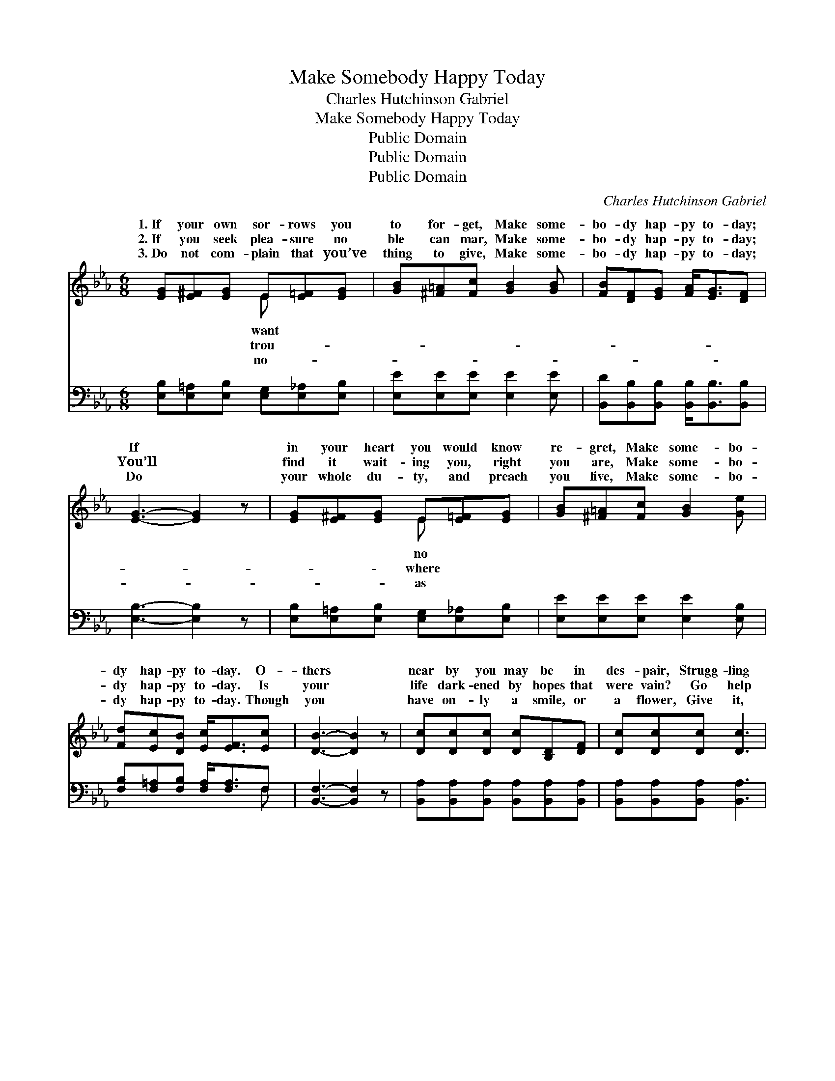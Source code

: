 X:1
T:Make Somebody Happy Today
T:Charles Hutchinson Gabriel
T:Make Somebody Happy Today
T:Public Domain
T:Public Domain
T:Public Domain
C:Charles Hutchinson Gabriel
Z:Public Domain
%%score ( 1 2 ) ( 3 4 )
L:1/8
M:6/8
K:Eb
V:1 treble 
V:2 treble 
V:3 bass 
V:4 bass 
V:1
 [EG][E^F][EG] E[E=F][EG] | [GB][^F=A][Fc] [GB]2 [GB] | [FB][DF][EG] [FA]<[EG][DF] | %3
w: 1.~If your own sor- rows you|to for- get, Make some-|bo- dy hap- py to- day;|
w: 2.~If you seek plea- sure no|ble can mar, Make some-|bo- dy hap- py to- day;|
w: 3.~Do not com- plain that you’ve|thing to give, Make some-|bo- dy hap- py to- day;|
 [EG]3- [EG]2 z | [EG][E^F][EG] E[E=F][EG] | [GB][^F=A][Fc] [GB]2 [Ge] | %6
w: If *|in your heart you would know|re- gret, Make some- bo-|
w: You’ll *|find it wait- ing you, right|you are, Make some- bo-|
w: Do *|your whole du- ty, and preach|you live, Make some- bo-|
 [Fd][Ec][DB] [Ec]<[EF][Ec] | [DB]3- [DB]2 z | [Dc][Dc][Dc] [Dc][B,D][DF] | [Dc][Dc][Dc] [Dc]3 | %10
w: dy hap- py to- day. O-|thers *|near by you may be in|des- pair, Strugg- ling|
w: dy hap- py to- day. Is|your *|life dark- ened by hopes that|were vain? Go help|
w: dy hap- py to- day. Though|you *|have on- ly a smile, or|a flower, Give it,|
 [EB][EB][EB] [EB]E[EG] | [EB][EB][FB] [GB]3 | [Ec][Ec][Ec] [Ee][Ed][Ec] | %13
w: ’neath cross- es so hea- vy|bear; They may take|heart, if you show that you|
w: an- o- ther his goal to|tain! What you have|lost, by your help he may|
w: and speak of His love, of|power; You may cheer|ma- ny a pain- wear- y|
 [EB][E=A][EB] [Ec]2 [^Fe] | [Ge][GB][EG] [DB]<[DA][DF] | E3- E2 ||"^Refrain" [GB] | %17
w: care— Make some- bo- dy|hap- py to- day. * *|||
w: gain— Make some- bo- dy|hap- py to- day. Make some-|bo- *|hap-|
w: hour— Make some- bo- dy|hap- py to- day. * *|||
 [Ge][Gd][Gc] [GB]<[Gc][EG] | (G2 G [AB]2) [AB] | [Ad]>[Ac][GB] [FA][GB][FA] | [EG]3- [EG]2 E | %21
w: ||||
w: py to- day. O sing a|glad * * song|your way; The good that you|do * brings|
w: ||||
 [EG]>[E^F][EG] [DA]2 [DA] | [EB][E=A][EB] [Ec]2 [^Fe] | [Ge][GB][EG] [DB]<[DA][DF] | E3- E2 z |] %25
w: ||||
w: ing to you. Make some-|bo- dy hap- py to-|day. * * * * *||
w: ||||
V:2
 x3 E x2 | x6 | x6 | x6 | x3 E x2 | x6 | x6 | x6 | x6 | x6 | x4 E x | x6 | x6 | x6 | x6 | E3- E2 || %16
w: want||||no||||||to||||||
w: trou-||||where||||||at-|||||dy *|
w: no-||||as||||||His||||||
 x | x6 | B3- x3 | x6 | x5 E | x6 | x6 | x6 | E3- E2 x |] %25
w: |||||||||
w: ||on||bless-|||||
w: |||||||||
V:3
 [E,B,][E,=A,][E,B,] [E,G,][E,_A,][E,B,] | [E,E][E,E][E,E] [E,E]2 [E,E] | %2
 [B,,D][B,,B,][B,,B,] [B,,B,]<[B,,B,][B,,B,] | [E,B,]3- [E,B,]2 z | %4
 [E,B,][E,=A,][E,B,] [E,G,][E,_A,][E,B,] | [E,E][E,E][E,E] [E,E]2 [E,B,] | %6
 [F,B,][F,=A,][F,B,] [F,A,]<[F,A,]F, | [B,,F,]3- [B,,F,]2 z | %8
 [B,,A,][B,,A,][B,,A,] [B,,A,][B,,A,][B,,A,] | [B,,A,][B,,A,][B,,A,] [B,,A,]3 | %10
 [E,G,][E,G,][E,G,] [E,G,][E,G,][E,B,] | [E,G,][E,G,][E,B,] [E,B,]3 | A,A,A, [A,C][A,B,]A, | %13
 [G,B,][^F,C][G,B,] A,2 [=A,C] | B,[B,F]B, [B,,F,]<[B,,F,][B,,A,] | [E,G,]3- [E,G,]2 || [E,E] | %17
 [E,B,][E,B,][E,C] [E,E]<[E,E][E,B,] | ([E,C]2 [=E,^C] [F,D]2) [B,D] | [B,,B,]3 [B,,B,]2 [B,,B,] | %20
 ([E,B,][E,B,][E,B,] [E,B,]2) [E,G,] | [E,B,]>[E,=A,][E,A,] [F,B,]2 [F,B,] | %22
 [G,B,][^F,C][G,B,] A,2 [=A,C] | B,[B,E]B, [B,,F,]<[B,,F,][B,,A,] | [E,G,]3- [E,G,]2 z |] %25
V:4
 x6 | x6 | x6 | x6 | x6 | x6 | x5 F, | x6 | x6 | x6 | x6 | x6 | A,A,A, x A, x | x3 =A,2 x | %14
 B,B, x4 | x5 || x | x6 | x6 | x6 | x6 | x6 | x3 =A,2 x | B,B, x4 | x6 |] %25

